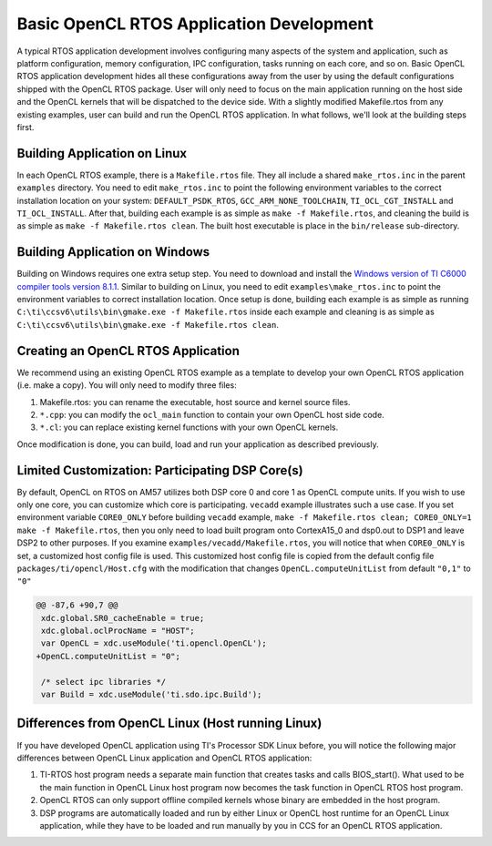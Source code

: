 ******************************************************
Basic OpenCL RTOS Application Development
******************************************************
A typical RTOS application development involves configuring many aspects
of the system and application, such as platform configuration, memory
configuration, IPC configuration, tasks running on each core, and so on.  
Basic OpenCL RTOS application development hides all these configurations
away from the user by using the default configurations shipped with the
OpenCL RTOS package.  User will only need to focus on the main application
running on the host side and the OpenCL kernels that will be dispatched to
the device side.  With a slightly modified Makefile.rtos from any existing
examples, user can build and run the OpenCL RTOS application.  In what
follows, we'll look at the building steps first.

Building Application on Linux
============================================
In each OpenCL RTOS example, there is a ``Makefile.rtos`` file.  They all
include a shared ``make_rtos.inc`` in the parent ``examples`` directory.
You need to edit ``make_rtos.inc`` to point the following environment
variables to the correct installation location on your system:
``DEFAULT_PSDK_RTOS``, ``GCC_ARM_NONE_TOOLCHAIN``, ``TI_OCL_CGT_INSTALL``
and ``TI_OCL_INSTALL``.  After that, building each example is as simple as
``make -f Makefile.rtos``, and cleaning the build is as simple as
``make -f Makefile.rtos clean``.  The built host executable is place in the
``bin/release`` sub-directory.

Building Application on Windows
============================================
Building on Windows requires one extra setup step.  You need to
download and install the 
`Windows version of TI C6000 compiler tools version 8.1.1`_.  Similar to
building on Linux, you need to edit ``examples\make_rtos.inc`` to point
the environment variables to correct installation location.  Once setup
is done, building each example is as simple as running
``C:\ti\ccsv6\utils\bin\gmake.exe -f Makefile.rtos`` inside each example
and cleaning is as simple as
``C:\ti\ccsv6\utils\bin\gmake.exe -f Makefile.rtos clean``.

.. _Windows version of TI C6000 Compiler Tools version 8.1.1: http://software-dl.ti.com/codegen/non-esd/downloads/download.htm

Creating an OpenCL RTOS Application
============================================
We recommend using an existing OpenCL RTOS example as a template to develop
your own OpenCL RTOS application (i.e. make a copy).  You will only need to
modify three files:

1. Makefile.rtos: you can rename the executable, host source and kernel source
   files.
2. ``*.cpp``: you can modify the ``ocl_main`` function to contain your own
   OpenCL host side code.
3. ``*.cl``: you can replace existing kernel functions with your own OpenCL
   kernels.

Once modification is done, you can build, load and run your application as
described previously.

Limited Customization: Participating DSP Core(s)
================================================
By default, OpenCL on RTOS on AM57 utilizes both DSP core 0 and core 1 as
OpenCL compute units.  If you wish to use only one core, you can customize
which core is participating. ``vecadd`` example illustrates such a use case.
If you set environment variable ``CORE0_ONLY`` before building ``vecadd``
example, ``make -f Makefile.rtos clean; CORE0_ONLY=1 make -f Makefile.rtos``,
then you only need to load built program onto CortexA15_0 and dsp0.out to
DSP1 and leave DSP2 to other purposes.  If you examine
``examples/vecadd/Makefile.rtos``, you will notice that when ``CORE0_ONLY`` is
set, a customized host config file is used.  This customized host config file
is copied from the default config file ``packages/ti/opencl/Host.cfg`` with
the modification that changes ``OpenCL.computeUnitList`` from default
``"0,1"`` to ``"0"``

.. code-block:: diff

    @@ -87,6 +90,7 @@
     xdc.global.SR0_cacheEnable = true;
     xdc.global.oclProcName = "HOST";
     var OpenCL = xdc.useModule('ti.opencl.OpenCL');
    +OpenCL.computeUnitList = "0";
     
     /* select ipc libraries */
     var Build = xdc.useModule('ti.sdo.ipc.Build');

Differences from OpenCL Linux (Host running Linux)
================================================================
If you have developed OpenCL application using TI's Processor SDK Linux
before, you will notice the following major differences between OpenCL Linux
application and OpenCL RTOS application:

1. TI-RTOS host program needs a separate main function that creates tasks
   and calls BIOS_start().  What used to be the main function in OpenCL Linux
   host program now becomes the task function in OpenCL RTOS host program.

2. OpenCL RTOS can only support offline compiled kernels whose binary 
   are embedded in the host program.

3. DSP programs are automatically loaded and run by either Linux or OpenCL
   host runtime for an OpenCL Linux application, while they have to be
   loaded and run manually by you in CCS for an OpenCL RTOS application.

